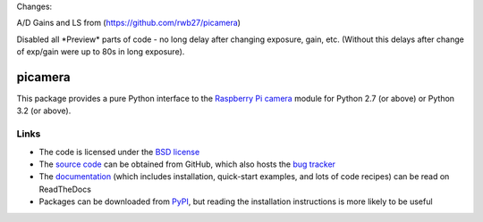 .. -*- rst -*-

Changes:

A/D Gains and LS from (https://github.com/rwb27/picamera)

Disabled all \*Preview\* parts of code - no long delay after changing exposure, gain, etc. 
(Without this delays after change of exp/gain were up to 80s in long exposure).

========
picamera
========

This package provides a pure Python interface to the `Raspberry Pi`_ `camera`_
module for Python 2.7 (or above) or Python 3.2 (or above).

Links
=====

* The code is licensed under the `BSD license`_
* The `source code`_ can be obtained from GitHub, which also hosts the `bug
  tracker`_
* The `documentation`_ (which includes installation, quick-start examples, and
  lots of code recipes) can be read on ReadTheDocs
* Packages can be downloaded from `PyPI`_, but reading the installation
  instructions is more likely to be useful


.. _Raspberry Pi: https://www.raspberrypi.org/
.. _camera: https://www.raspberrypi.org/learning/getting-started-with-picamera/
.. _PyPI: https://pypi.python.org/pypi/picamera/
.. _documentation: https://picamera.readthedocs.io/
.. _source code: https://github.com/waveform80/picamera
.. _bug tracker: https://github.com/waveform80/picamera/issues
.. _BSD license: https://opensource.org/licenses/BSD-3-Clause

